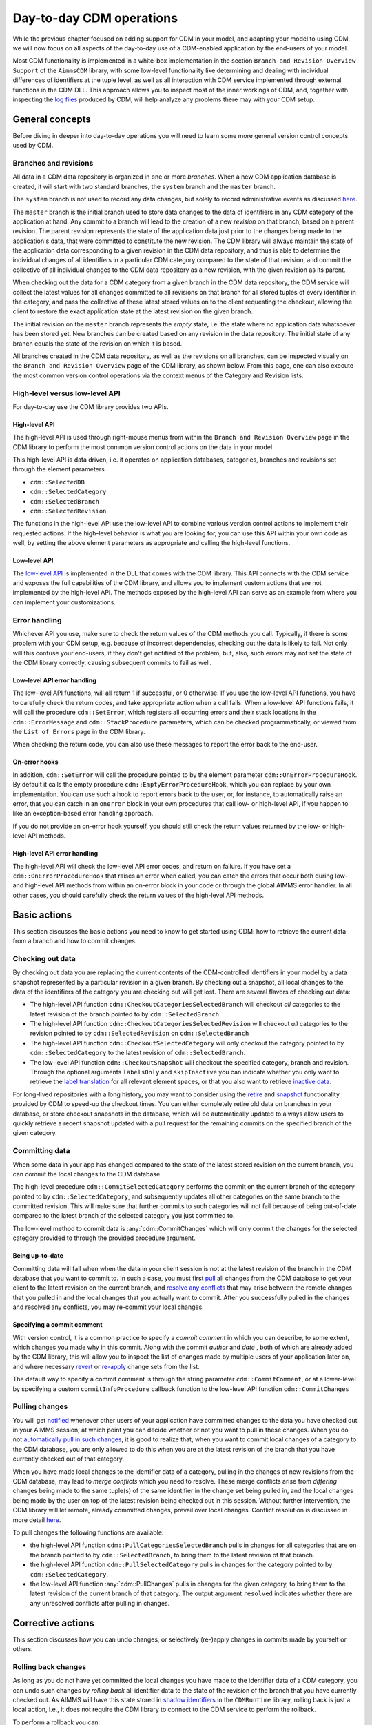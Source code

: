 Day-to-day CDM operations
*************************

While the previous chapter focused on adding support for CDM in your model, and adapting your model to using CDM, we will now focus on all aspects of the day-to-day use of a CDM-enabled application by the end-users of your model. 

Most CDM functionality is implemented in a white-box implementation in the section ``Branch and Revision Overview Support`` of the ``AimmsCDM`` library, with some low-level functionality like determining and dealing with individual differences of identifiers at the tuple level, as well as all interaction with CDM service implemented through external functions in the CDM DLL. This approach allows you to inspect most of the inner workings of CDM, and, together with inspecting the `log files <config.html#logging-cdm-actions>`_ produced by CDM, will help analyze any problems there may with your CDM setup.

General concepts
================

Before diving in deeper into day-to-day operations you will need to learn some more general version control concepts used by CDM.

Branches and revisions
----------------------

All data in a CDM data repository is organized in one or more *branches*. When a new CDM application database is created, it will start with two standard branches, the ``system`` branch and the ``master`` branch. 

The ``system`` branch is not used to record any data changes, but solely to record administrative events as discussed `here <auth.html#the-system-branch>`_. 

The ``master`` branch is the initial branch used to store data changes to the data of identifiers in any CDM category of the application at hand. Any commit to a branch will lead to the creation of a new *revision* on that branch, based on a parent revision. The parent revision represents the state of the application data just prior to the changes being made to the application's data, that were committed to constitute the new revision. The CDM library will always maintain the state of the application data corresponding to a given revision in the CDM data repository, and thus is able to determine the individual changes of all identifiers in a particular CDM category compared to the state of that revision, and commit the collective of all individual changes to the CDM data repository as a new revision, with the given revision as its parent.

When checking out the data for a CDM category from a given branch in the CDM data repository, the CDM service will collect the latest values for all changes committed to all revisions on that branch for all stored tuples of every identifier in the category, and pass the collective of these latest stored values on to the client requesting the checkout, allowing the client to restore the exact application state at the latest revision on the given branch.

The initial revision on the ``master`` branch represents the *empty* state, i.e. the state where no application data whatsoever has been stored yet. New branches can be created based on any revision in the data repository. The initial state of any branch equals the state of the revision on which it is based.

All branches created in the CDM data repository, as well as the revisions on all branches, can be inspected visually on the ``Branch and Revision Overview`` page of the CDM library, as shown below. From this page, one can also execute the most common version control operations via the context menus of the Category and Revision lists.

.. image:: images/revisions.png
    :align: center

High-level versus low-level API
-------------------------------

For day-to-day use the CDM library provides two APIs.

High-level API
++++++++++++++

The high-level API is used through right-mouse menus from within the ``Branch and Revision Overview`` page in the CDM library to perform the most common version control actions on the data in your model. 

.. image:: images/revisions.png
    :align: center

This high-level API is data driven, i.e. it operates on application databases, categories, branches and revisions set through the element parameters 

* ``cdm::SelectedDB``
* ``cdm::SelectedCategory``
* ``cdm::SelectedBranch``
* ``cdm::SelectedRevision``

The functions in the high-level API use the low-level API to combine various version control actions to implement their requested actions. If the high-level behavior is what you are looking for, you can use this API within your own code as well, by setting the above element parameters as appropriate and calling the high-level functions. 

Low-level API
+++++++++++++

The  `low-level API <api.html>`_ is implemented in the DLL that comes with the CDM library. This API connects with the CDM service and exposes the full capabilities of the CDM library, and allows you to implement custom actions that are not implemented by the high-level API. The methods exposed by the high-level API can serve as an example from where you can implement your customizations.

Error handling
--------------

Whichever API you use, make sure to check the return values of the CDM methods you call. Typically, if there is some problem with your CDM setup, e.g. because of incorrect dependencies, checking out the data is likely to fail. Not only will this confuse your end-users, if they don't get notified of the problem, but, also, such errors may not set the state of the CDM library correctly, causing subsequent commits to fail as well. 

Low-level API error handling
++++++++++++++++++++++++++++

The low-level API functions, will all return 1 if successful, or 0 otherwise. If you use the low-level API functions, you have to carefully check the return codes, and take appropriate action when a call fails. When a low-level API functions fails, it will call the procedure ``cdm::SetError``, which registers all occurring errors and their stack locations in the ``cdm::ErrorMessage`` and ``cdm::StackProcedure`` parameters, which can be checked programmatically, or viewed from the ``List of Errors`` page in the CDM library.  

.. image:: images/listoferrors.png
    :align: center

When checking the return code, you can also use these messages to report the error back to the end-user. 

On-error hooks
++++++++++++++

In addition, ``cdm::SetError`` will call the procedure pointed to by the element parameter ``cdm::OnErrorProcedureHook``. By default it calls the empty procedure ``cdm::EmptyErrorProcedureHook``, which you can replace by your own implementation. You can use such a hook to report errors back to the user, or, for instance, to automatically raise an error, that you can catch in an ``onerror`` block in your own procedures that call low- or high-level API, if you happen to like an exception-based error handling approach. 

If you do not provide an on-error hook yourself, you should still check the return values returned by the low- or high-level API methods.

High-level API error handling
+++++++++++++++++++++++++++++

The high-level API will check the low-level API error codes, and return on failure. If you have set a ``cdm::OnErrorProcedureHook`` that raises an error when called, you can catch the errors that occur both during low- and high-level API methods from within an on-error block in your code or through the global AIMMS error handler. In all other cases, you should carefully check the return values of the high-level API methods.

Basic actions
=============

This section discusses the basic actions you need to know to get started using CDM: how to retrieve the current data from a branch and how to commit changes.

Checking out data
-----------------

By checking out data you are replacing the current contents of the CDM-controlled identifiers in your model by a data snapshot represented by a particular revision in a given branch. By checking out a snapshot, all local changes to the data of the identifiers of the category you are checking out will get lost. There are several flavors of checking out data:

* The high-level API function ``cdm::CheckoutCategoriesSelectedBranch`` will checkout *all* categories to the latest revision of the branch pointed to by ``cdm::SelectedBranch``
* The high-level API function ``cdm::CheckoutCategoriesSelectedRevision`` will checkout *all* categories to the revision pointed to by ``cdm::SelectedRevision`` on ``cdm::SelectedBranch``
* The high-level API function ``cdm::CheckoutSelectedCategory`` will only checkout the category pointed to by ``cdm::SelectedCategory`` to the latest revision of ``cdm::SelectedBranch``.
* The low-level API function ``cdm::CheckoutSnapshot`` will checkout the specified category, branch and revision. Through the optional arguments ``labelsOnly`` and ``skipInactive`` you can indicate whether you only want to retrieve the `label translation <impl.html#cdm-element-spaces>`_ for all relevant element spaces, or that you also want to retrieve `inactive data <impl.html#dealing-with-inactive-data>`_.

For long-lived repositories with a long history, you may want to consider using the `retire <dtd.html#retiring-intermediate-branch-data>`_ and `snapshot <dtd.html#checkout-snapshots>`_ functionality provided by CDM to speed-up the checkout times. You can either completely retire old data on branches in your database, or store checkout snapshots in the database, which will be automatically updated to always allow users to quickly retrieve a recent snapshot updated with a pull request for the remaining commits on the specified branch of the given category.

Committing data
---------------

When some data in your app has changed compared to the state of the latest stored revision on the current branch, you can commit the local changes to the CDM database.

The high-level procedure ``cdm::CommitSelectedCategory`` performs the commit on the current branch of the category pointed to by ``cdm::SelectedCategory``, and subsequently updates all other categories on the same branch to the committed revision. This will make sure that further commits to such categories will not fail because of being out-of-date compared to the latest branch of the selected category you just committed to.

The low-level method to commit data is :any:`cdm::CommitChanges` which will only commit the changes for the selected category provided to through the provided procedure argument.

Being up-to-date
++++++++++++++++

Committing data will fail when when the data in your client session is not at the latest revision of the branch in the CDM database that you want to commit to. In such a case, you must first `pull <dtd.html#pulling-changes>`_ all changes from the CDM database to get your client to the latest revision on the current branch, and `resolve any conflicts <dtd.html#merging-branches-and-resolving-conflicts>`_ that may arise between the remote changes that you pulled in and the local changes that you actually want to commit. After you successfully pulled in the changes and resolved any conflicts, you may re-commit your local changes.

Specifying a commit comment
+++++++++++++++++++++++++++

With version control, it is a common practice to specify a *commit comment* in which you can describe, to some extent, which changes you made why in this commit. Along with the commit *author* and *date* , both of which are already added by the CDM library, this will allow you to inspect the list of changes made by multiple users of your application later on, and where necessary `revert <dtd.html#reverting-changes>`_ or `re-apply <dtd.html#cherry-picking-changes>`_ change sets from the list.

The default way to specify a commit comment is through the string parameter ``cdm::CommitComment``, or at a lower-level by specifying a custom ``commitInfoProcedure`` callback function to the low-level API function ``cdm::CommitChanges``

Pulling changes
---------------

You will get `notified <callback.html#remote-commit-notification>`_ whenever other users of your application have committed changes to the data you have checked out in your AIMMS session, at which point you can decide whether or not you want to pull in these changes. When you do not `automatically pull in such changes <dtd.html#auto-committing-and-auto-pulling-changes>`_, it is good to realize that, when you want to commit local changes of a category to the CDM database, you are only allowed to do this when you are at the latest revision of the branch that you have currently checked out of that category. 

When you have made local changes to the identifier data of a category, pulling in the changes of new revisions from the CDM database, may lead to *merge conflicts* which you need to resolve. These merge conflicts arise from *differing* changes being made to the same tuple(s) of the same identifier in the change set being pulled in, and the local changes being made by the user on top of the latest revision being checked out in this session. Without further intervention, the CDM library will let remote, already committed changes, prevail over local changes. Conflict resolution is discussed in more detail `here <dtd.html#merging-branches-and-resolving-conflicts>`__.

To pull changes the following functions are available:

* the high-level API function ``cdm::PullCategoriesSelectedBranch`` pulls in changes for all categories that are on the branch pointed to by ``cdm::SelectedBranch``, to bring them to the latest revision of that branch.
* the high-level API function ``cdm::PullSelectedCategory`` pulls in changes for the category pointed to by ``cdm::SelectedCategory``.
* the low-level API function :any:`cdm::PullChanges` pulls in changes for the given category, to bring them to the latest revision of the current branch of that category. The output argument ``resolved`` indicates whether there are any unresolved conflicts after pulling in changes.

Corrective actions
==================

This section discusses how you can undo changes, or selectively (re-)apply changes in commits made by yourself or others.

Rolling back changes
--------------------

As long as you do not have yet committed the local changes you have made to the identifier data of a CDM category, you can undo such changes by *rolling back* all identifier data to the state of the revision of the branch that you have currently checked out. As AIMMS will have this state stored in `shadow identifiers <impl.html#shadow-identifiers>`_ in the ``CDMRuntime`` library, rolling back is just a local action, i.e., it does not require the CDM library to connect to the CDM service to perform the rollback.

To perform a rollback you can:

* call the high-level API method ``cdm::RollbackSelectedCategory`` which will roll back the category stored in ``cdm::SelectedCategory``
* call the low-level API procedure :any:`cdm::RollbackChanges` which will roll back the category provided through its arguments.

Reverting changes
-----------------

Even when you have committed local changes to the CDM database in one or more commits, you can still roll back changes, in this case accomplished by reverting the state of you local data back to the state of a previous revision as retrieved from the CDM database.

* The high-level API function ``cdm::RevertCategoriesSelectedRevision`` will revert the content of *all* categories to the state at ``cdm::SelectedRevision`` on ``cdm::SelectedBranch``. 
* The low-level API function :any:`cdm::RevertToSnapshot` will revert the content of only the category indicated to the branch and revision passed through its argument list.

After reverting the state of the local data to the indicated revision, it's up to you to commit these changes to the CDM database if you so wish, either by explicitly `committing <dtd.html#committing-data>`_ the changes to your current branch, or, when `*auto-commit* <dtd.html#auto-committing-and-auto-pulling-changes>`_ has been set for one or more categories, the CDM library will automatically commit the changes caused by reverting the selected branch. 

After committing the newly created revision, the CDM database will, at the newly committed revision, actually contain the identical data as on the selected revision to which you reverted.

Cherry picking changes
----------------------

You can selectively apply changes made by yourself or others into your own branch by *cherry picking* changes made in other commits. You should be aware that changes made in such a commit can be dependent on elements being added in other commits. In case the element is not known yet in the branch you are working on, cherry picking such a commit will fail unless you prior cherry picked the commit introducing the new elements. 

Cherry picking can be a convenient tool when you have reverted your branch to the state of a previous revision, but do want to include some of the changes that have been committed afterwards. 

To perform a cherry pick you can use:

* the high-level API method ``cdm::CherryPickSelectedRevisions`` which will cherry pick *all* revision in order set in the identifier ``cdm::RevisionsSelected`` for ``cdm::SelectedDB`` and ``cdm::SelectedBranch`` for the category ``cdm::SelectedCategory`` into your current branch. You would typically use this method after selecting the revisions to cherry pick in the ``Branch and Revision Overview`` page of the CDM Library. 

* the low-level API method :any:`cdm::CherryPickChanges` method will cherry pick a range of revisions from the indicated branch of the indicated category into the current branch of that category. The output argument ``resolved`` indicates whether conflicts with any local changes in the category data have been `resolved <dtd.html#merging-branches-and-resolving-conflicts>`_ successfully.

Working with branches
=====================

The CDM database can simultaneously hold various different versions of the state of your application's data. These different states are called *branches*. Branches are created off a particular revision on a given branch in the CDM database, which then defines the initial state of the application data on the newly created branch. Any commits to such a new branch will then alter the initial state of the branch, but will leave the state of the branch from which the new branch was derived, unaltered. 

Thus, branching will create a *tree* of revisions, where the state of each revision is either based upon the state of its parent revision on the same branch plus the local changes committed in that revision, or upon the state of the revision of a given branch at which a new branch has been created.

Reasons to create branches
--------------------------


Independent data sets
+++++++++++++++++++++

You can use branches to create completely independent data sets. This is particular true of you branch off revision 2 of the ``master`` branch, which represents the empty data set in *any* CDM database. However, you can also create independent data sets by branching off a revision that already holds data that is common to all the independent data sets you want to create. You can switch between the various data sets created in this manner, by checking out the corresponding branches.

Creating multiple scenarios
+++++++++++++++++++++++++++

When you already have a data set from which you want to create multiple scenarios, you can do so by creating new branches at the revision in the CDM database representing that data set, one for each scenario you want to investigate. On each new branch created in this manner, you can commit the changes that make up the scenarios you want to investigate. By checking out the branch that represents a particular scenario, you can work with that scenario in your local session. You can then further adapt the data for that scenario, or perform an optimization run. 

Eventually, if you have decided that you want to continue working with a single scenario, you can `merge <dtd.html#merging-branches-and-resolving-conflicts>`_ the corresponding branch back into the branch representing the original data set from which all scenarios were created. This will add all the individual data changes you made as part of the scenario to the original data set.

Creating branches
-----------------

To create a branch you can

* call the high-level API function ``cdm::CreateBranchSelectedRevision`` which will 

  * present a dialog to provide the name of the name branch and a comment about the reason for the new branch
  * call the low-level API function :any:`cdm::CreateBranch` to create the branch off the revision pointed at by ``cdm::SelectedRevision`` on ``cdm::SelectedBranch``

* call the low-level API function :any:`cdm::CreateBranch` to create the branch as specified through its arguments. 

Switching to the newly created branch
+++++++++++++++++++++++++++++++++++++

Notice, that creating a branch will *not* check out your local session to the newly created branch. If you branched off the revision currently checked out in your local session, you can simply change the revision to the initial revision of the newly created branch using the low-level API function :any:`cdm::SetRevision` (as both revision actually hold the same data). To obtain the *head* revision of the newly created branch you can call function :any:`cdm::EnumerateBranches`, after which you can obtain the head revision from the identifier ``cdm::BranchHead``.

If the data in newly created branch differs from the data in your local session, you should perform a full `check out <dtd.html#checking-out-data>`_ to the newly created branch. If you do not check out the newly created branch, but instead try to only set the revision to the head revision of the newly created branch, you will leave the internal data state of your client session in an inconsistent state, which will lead to possibly incorrect commits being performed when you want to commit local changes on the new branch.

Deleting branches
----------------- 

AIMMS CDM also allows you to delete branches from your repository. This is an inherently dangerous operation, as deleting a branch will not only delete the branch itself, but also all branches that are derived from the branch that you delete, and all data on these branches. You cannot delete the protected branches ``system`` and ``master``.

To delete a branch you can

* call the high-level API function ``cdm::DeleteSelectedBranch`` which will 

  * call the low-level API function :any:`cdm::DeleteBranch` to delete the branch pointed at by ``cdm::SelectedBranch``
  * update the set ``cdm::Branches`` and ``cdm::Revisions`` to remove the all branches and revisions deleted from the CDM database.
  
* call the low-level API function :any:`cdm::DeleteBranch` to delete the branch as specified through its arguments.

Comparing multiple branches
---------------------------

In the `branch comparison identifiers <impl.html#branch-comparison-identifiers>`_ AIMMS CDM allows you to compare multiple scenarios, the data of which is stored in multiple branches in the CDM database. You can directly display the contents of these branch comparison identifiers in either the Windows of Web UI. 

To add and remove the identifier data of a particular branch you can

* call the low-level API function :any:`cdm::AddBranchToCompareSnapshots` to add branch data
* call the low-level API function :any:`cdm::RemoveBranchFromCompareSnapshots` to remove branch data

Please note that these functions will add elements to the domain sets in the actual model, i.e., corresponding to the content of the *current branch*, if the data of held in the branches being added to the branch comparison identifiers are not present in the current branch. Without adding such elements, the branch data cannot be added to the branch comparison identifiers. Therefore, if you want to use the branch comparison functionality, you are advised to temporarily disable `auto-commit <#auto-committing-changes>`_ functionality if applicable, and `revert <dtd.html#reverting-changes>`_ the data of the current branch when you are done comparing scenarios before committing to the current branch.
 
Merging branches and resolving conflicts
----------------------------------------

After you have committed one or multiple changes to a particular branch, you may want to merge such a branch with another branch. For instance, you may want to merge the changes you made to data for a particular scenario you examined, back into the branch on which the scenario was based, because that particular scenario represents the desired action you want to implement for the main branch.

Reducing database execution and data transmission
=================================================

Retiring intermediate branch data
---------------------------------

After you have been working with a given branch for a longer time, most probably only the most recent commits make sense to retain, as individual data changes in the past may have become obsolete, and may lead to longer checkout times, as the current branch data must be reconstructed from a larger amount of commits. Through the function ``cdm::RetireBranchData``, you can replace the cumulative changes for all categories from the root of a particular branch up and until a given revision by a single snapshot containing the same change set. 

You can retire commits of all branches except the ``system`` branch. The function operates on the branch proper up and until the specified ``endRevision``, it leaves data on parent branches alone. On the branch proper it will delete all direct child branches and derived branches thereof, and will collect the latest changes over all tuples and will combine those changes at the last revision on the given ``branch`` lower than ``endRevision``. If there is no such revision, than no data will be combined into such a revision. If there is no data on parent branches, you may set the optional argument ``removeDefaults`` to 1, which will remove all default values from the newly combined commit. Finally, all intermediate commits on the branch proper and on dependent branches will be deleted and the per-identifier cardinalities will be adapted.

Cleaning up databases by removing element references
----------------------------------------------------

Another approach for reducing the size of a CDM database and the time it takes to checkout data, you can instruct CDM to remove all references to a set of elements from all data tables in a CDM database, by removing all rows where these elements occur in the tuples or values (of element parameters). After you have collected changes for such elements for a period of time, the data for such elements may have become obsolete. Although you can remove the elements from it corresponding root set, they will remain stored in the CDM database, and thus unnecessarily increase the size database and the checkout times of categories. 

If you are certain that you will never need these elements and their corresponding data, you can call the function :any:`cdm::RemoveElementsFromDatabase` to let CDM remove all references to such elements from all data tables. Please make sure that during this action no other clients are connected to the CDM service, or that all clients checkout the data of all categories again, to finally remove the data for these elements from their sessions.

Cached Checkout snapshots
-------------------------

Besides completely retiring all old commits on a given branch, CDM also allows you to create cached checkout snapshots for a given revision of a specified category-branch combination. Cached checkout snapshots are ready-to-send packages stored in the database in a compressed manner, that can serve a client virtually no database access other than retrieving the cached snapshot.

You can create checkout snapshot by calling the function :any:`cdm::CreateSnapshot`, which will create the snapshot server-side in the background. The ``cacheUpdate`` arguments indicates the interval in seconds with which you want the checkout snapshot to be automatically updated by the CDM service to contain the latest data for the given category-branch combination. When checking out, the CDM server will first check whether there is a checkout available for the given category on the specified branch. If so, it will return the snapshot, combined with the result of a pull requests for the changes of the revisions not yet cached. Typically this will drastically reduce the time involved when checking out data on branches with a long history. When searching for a snapshot, the CDM service will consider any snapshot on the path from the head of the specified branch to the root of the revision tree.

If you specify the value of 0 for the ``cacheUpdate`` argument, the CDM service will cache a snapshot, but will never update it. You can use such cached snapshots, for instance, to speed up the retrieval of data on branches that branch off the given branch posterior to the cached revision. If you store multiple snapshots with a positive ``cacheUpdate`` value on a given category-branch combination, the CDM service will remove all but the youngest cache entry. Through the functions :any:`cdm::GetSnapshotCache` and :any:`cdm::DeleteSnapshot` you can retrieve a list of all snapshots currently in the cache, and manually delete snapshot that are no longer of interest to you. 

.. note::

    For CDM backends backed by a MySQL database, you may need to increase the value of the MySQL option ``max_allowed_packet`` for categories containing a lot of data. If packet size is not big enough to contain the entire snapshot, the connection to the database will be lost when the CDM service tries to store the snapshot. 

Interactive merge
+++++++++++++++++

You can interactively merge two branches from within the ``Branch and Revision Overview`` page, by selecting a revision on a branch, and selecting the ``Merge Selected into...`` action from the right-mouse menu. While in interactive mode, you will get the opportunity to provide a merge comment interactively, and to set the conflict resolution algorithm to choose. CDM will resolve conflicts according to one of the following options

* ``AlwaysUsingRemote`` (default): always let remote changes prevail over local changes (i.e. changes from the merged branch will prevail over changes in the branch to merge into)
* ``AlwaysUsingLocal``: always let local changes prevail over remote changes
* ``Interactive``: let the end-user resolve all individual conflicts *interactively*
* ``WebUI``: not implemented, for now the same as ``Interactive``
* ``Custom``: use a `custom procedure <callback.html#custom-handling-of-conflict-resolution>`_ to resolve conflicts.

By default, the interactive conflict resolution mode consists of a very generic dialog using identifier names to present the individual conflicts. Before you can start using the interactive conflict resolution mode, you have to `generate <dtd.html#generating-the-conflict-resolution-differencing-ui>`_ the identifier-specific pages used to present the conflicts to the end-user. You can make more clear to your end-user what the actual conflicts are about in their terms by providing values to the string parameter ``cdm::UserIdentifierText`` for all relevant identifiers. If you provide a descriptive string here, it will be used in the conflict resolution or differencing page, otherwise the identifier name will be used. 

.. image:: images/conflictresolutiondialog.png
    :align: center

The generic conflict resolution dialog may be overwhelming for end-users. We therefore advise to select either the ``AlwaysUsingRemote`` or ``AlwaysUsingLocal`` modes to let CDM resolve conflicts automatically, unless you really see a need for your end-users to resolve conflicts visually. In the latter case, you should at least provide descriptive text for each possible identifier that makes clear to your end-users what part of the regular UI the conflicts are actually about. 

Non-interactive merge
+++++++++++++++++++++

The interactive merge uses the the non-interactive merge facility in CDM which you can call through the procedure ``cdm::MergeBranches``. It will merge the data for ``cdm::SelectedCategory`` for the revision pointed by the ``cdm::SelectedRevision`` on ``cdm::SelectedBranch`` into the *current branch* for ``cdm::SelectedCategory``. 

In the non-interactive merge mode, you can 

* set the actual merge comment through the string parameter ``cdm::MergeComment``, and 
* select the conflict resolution methods to use when merging, through the element parameter ``cdm::SelectedConflictResolutionMethod``. 

If all conflicts are resolved successfully, then the result of the merge will be committed as a new revision on the current branch for ``cdm::SelectedCategory``, and ``cdm::MergeBranches`` will return 1. If the conflicts could not be resolved successfully, your repository may be in an undefined state as a result of the failed merge, and you are advised to checkout the category ``cdm::SelectedCategory`` to the head of its current branch again.

Visually viewing differences
----------------------------

.. image:: images/revisiondifferences.png
    :align: center

Generating the conflict resolution/differencing UI
--------------------------------------------------

For any project containing the CDM library, you can create a generic UI for visually resolving merge conflicts and viewing differences between revisions as follows.

* Add a new, empty, library to your project called ``AimmsCDMUI``
* Run the procedure ``cdm::CreatePageManagerFile`` to add a page manager file to this library listing a new page for all identifiers in all CDM categories
* Run the procedure ``cdm::CreateIdentifierPages`` to create the individual difference/conflict resolution pages for all identifiers in all CDM categories


Providing clearly understandable end-user text
++++++++++++++++++++++++++++++++++++++++++++++

By default,  the pages thus created will be shown in the conflict resolution dialog or the data difference page by their identifier name, which may be confusing the end-users of your application. You can change the text displayed for each identifier by specifying the identifier text you want to display through the string parameter ``cdm::UserIdentifierText``. 

Adding to source control
++++++++++++++++++++++++

If your project is stored in a source control repository itself, do not forget to add the pages just created to that repository. 

Updating the generated UI
+++++++++++++++++++++++++

Please note that you should re-generate the pages for the conflict resolution dialog whenever you add new identifiers to your CDM categories, or when you make structural changes to existing identifiers in any CDM category. This will make sure that the conflict resolution dialog will remain showing the correct information.

Auto-committing and auto-pulling changes
========================================

By default, CDM leaves it up to you when to commit your changes, or when to pull changes committed by other users who work on the same branch. That's usually a great approach for strategic or tactical applications, or when you work on scenarios that you don't want to share yet.

When your application becomes more operational, however, your end-users will most likely want to see changes made by other users as soon as possible, as operational apps typically work with on a single data set, represented by a single branch in your CDM database.

Auto-pulling changes
--------------------

Whenever a user commits a change set for a given CDM category to a particular branch in the CDM database, all other users connected to the same category will get a notification from the CDM service that a revision has been committed for the given category and branch. You can instruct CDM to automatically pull in such changes by setting the parameter ``cdm::AutoPull`` to 1 for the category at hand. CDM will then pull in any commits for that category which take place on your current branch. It will skip all commits on other branches. 

By setting ``cdm::AutoPull`` you make sure that your client session is always up-to-date with the CDM database, and with all other clients who use this setting as well, regardless of the manner of how local changes are committed.

Auto-committing changes
-----------------------

You can also make the CDM library listen to your local data changes, and automatically commit changes to the CDM database. To accomplish this, you need to execute the following two steps:

* Call the procedure :any:`cdm::StartListeningToDataChanges` to instruct the CDM library to react to data change notifications of the AIMMS engine. Whenever this procedure has been called, the CDM library will examine all identifiers in all categories upon a data change notification by the AIMMS engine, and register any change in any CDM category.
* If the parameter ``cdm::AutoCommit`` has been set for a category, then the CDM library will automatically commit the changes to such a category as soon as they are detected.

By setting ``cdm::AutoCommit`` you increase the concurrency of your app even more. With these settings, you make sure that other client sessions will always be up-to-date with any changes you make as soon as they occur. 

Customizing behavior
--------------------

The behavior described above is actually implemented through the procedures ``cdm::DefaultCommitInfoNotification`` and ``cdm::DataChangeProcedure`` passed as the defaults of the (optional) arguments ``notificationProcedure`` and ``datachangeProcedure`` to the procedure :any:`cdm::CreateCategory`. By specifying other procedures with the same prototypes you can further customize the behavior of your app with respect to incoming commit notifications and detected local data changes, if the need arises.

Obtaining identifier history
============================

Through the function :any:`cdm::GetValuesLog` you can obtain the history of a given parameter *reference* on the current branch, from a given revision. The history is stored in the `shadow parameter <impl.html#shadow-identifiers>`_ corresponding to the given parameter reference in the ``ValueLogIdentifiers`` and ``ValueLogDomainIdentifiers`` modules of the ``CDMRuntime`` library. 

As the full history may be very large, and retrieving it may be very time-consuming, the procedure accepts only a reference to a *single* parameter slice, and only for this slice the history will be retrieved. This allow use cases, where you are able to retrieve and display the history of a single field in the UI of an AIMMS app at very low cost, or to retrieve and cache the history of a larger slice at higher costs, and display a sub-slice directly from the shadow identifiers.

Implementing locking semantics
==============================

Although CDM itself offers merge-style version control facilities for AIMMS data, the facilities offered by CDM also allows one to easily implement locking-style version control *at the application level*. 

A working approach to accomplish locking-style version control is to introduce additional parameters into your model with the sole intent to lock specific resources in your model, and add those parameters to a category for which `auto-commit and auto-pull <dtd.html#auto-committing-and-auto-pulling-changes>`_ is activated. Now, when you want to lock specific resources within your application, you can do so by checking the resource for availability and lock it by setting the lock parameter to 1 for the resource at hand. When committing these changes, all other client apps will be automatically notified of the lock change, and henceforth the resource will be locked for all other clients until it is unlocked by the client possessing the lock.

